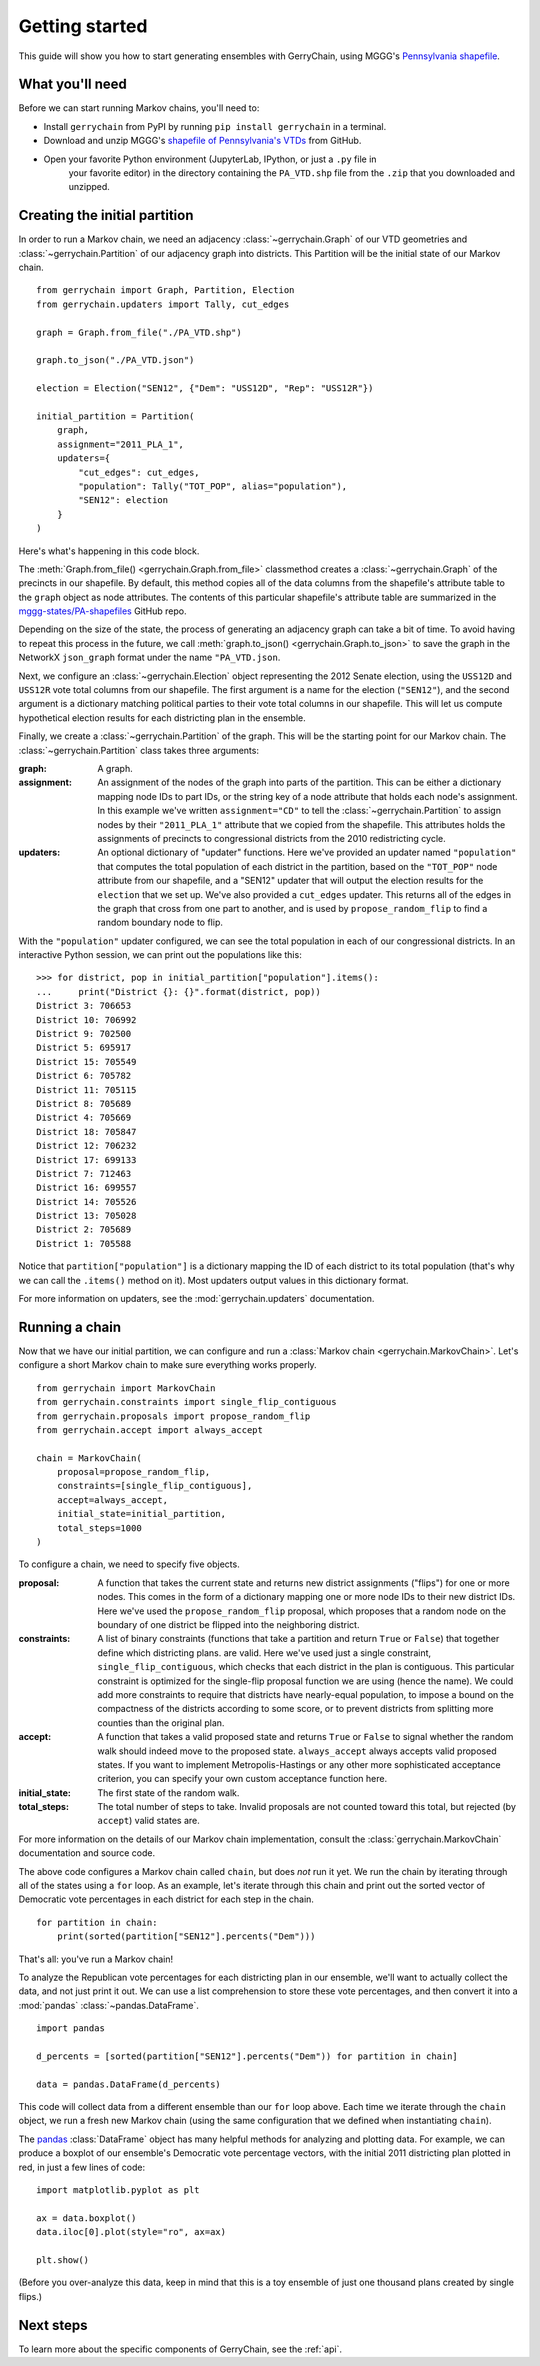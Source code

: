 .. _quickstart:

===============
Getting started
===============

This guide will show you how to start generating ensembles with GerryChain, using MGGG's
`Pennsylvania shapefile`_.

.. _Pennsylvania shapefile: https://github.com/mggg-states/PA-shapefiles/

What you'll need
================

Before we can start running Markov chains, you'll need to:

* Install ``gerrychain`` from PyPI by running ``pip install gerrychain`` in a terminal.
* Download and unzip MGGG's `shapefile of Pennsylvania's VTDs`_ from GitHub.
* Open your favorite Python environment (JupyterLab, IPython, or just a ``.py`` file in
    your favorite editor) in the directory containing the ``PA_VTD.shp`` file
    from the ``.zip`` that you downloaded and unzipped.

.. _`shapefile of Pennsylvania's VTDs`: https://github.com/mggg-states/PA-shapefiles/blob/master/PA/PA_VTD.zip

.. TODO: conda instructions

Creating the initial partition
==============================

In order to run a Markov chain, we need an
adjacency :class:`~gerrychain.Graph` of our VTD geometries and
:class:`~gerrychain.Partition` of our adjacency graph into districts. This Partition
will be the initial state of our Markov chain. ::

    from gerrychain import Graph, Partition, Election
    from gerrychain.updaters import Tally, cut_edges

    graph = Graph.from_file("./PA_VTD.shp")

    graph.to_json("./PA_VTD.json")

    election = Election("SEN12", {"Dem": "USS12D", "Rep": "USS12R"})

    initial_partition = Partition(
        graph,
        assignment="2011_PLA_1",
        updaters={
            "cut_edges": cut_edges,
            "population": Tally("TOT_POP", alias="population"),
            "SEN12": election
        }
    )

Here's what's happening in this code block.

The :meth:`Graph.from_file() <gerrychain.Graph.from_file>` classmethod creates a
:class:`~gerrychain.Graph` of the precincts in our shapefile. By default, this method
copies all of the data columns from the shapefile's attribute table to the ``graph`` object
as node attributes. The contents of this particular shapefile's attribute table are
summarized in the `mggg-states/PA-shapefiles <https://github.com/mggg-states/PA-shapefiles#metadata>`_
GitHub repo.
    
Depending on the size of the state, the process of generating an adjacency graph can
take a bit of time. To avoid having to repeat this process in the future, we call 
:meth:`graph.to_json() <gerrychain.Graph.to_json>` to save the graph
in the NetworkX ``json_graph`` format under the name ``"PA_VTD.json``.

Next, we configure an :class:`~gerrychain.Election` object representing the 2012 Senate election,
using the ``USS12D`` and ``USS12R`` vote total columns from our shapefile. The first argument
is a name for the election (``"SEN12"``), and the second argument is a dictionary matching political
parties to their vote total columns in our shapefile. This will let us compute
hypothetical election results for each districting plan in the ensemble.

Finally, we create a :class:`~gerrychain.Partition` of the graph.
This will be the starting point for our Markov chain. The :class:`~gerrychain.Partition` class
takes three arguments:

:graph: A graph.
:assignment: An assignment of the nodes of the graph into parts of the partition. This can be either
    a dictionary mapping node IDs to part IDs, or the string key of a node attribute that holds
    each node's assignment. In this example we've written ``assignment="CD"`` to tell the :class:`~gerrychain.Partition`
    to assign nodes by their ``"2011_PLA_1"`` attribute that we copied from the shapefile. This attributes holds the
    assignments of precincts to congressional districts from the 2010 redistricting cycle.
:updaters: An optional dictionary of "updater" functions. Here we've provided an updater named ``"population"`` that
    computes the total population of each district in the partition, based on the ``"TOT_POP"`` node attribute
    from our shapefile, and a "SEN12" updater that will output the election results for the ``election`` that we
    set up. We've also provided a ``cut_edges`` updater. This returns all of the edges in the graph
    that cross from one part to another, and is used by ``propose_random_flip`` to find a random boundary node to
    flip.

With the ``"population"`` updater configured, we can see the total population in each of our congressional districts.
In an interactive Python session, we can print out the populations like this::

    >>> for district, pop in initial_partition["population"].items():
    ...     print("District {}: {}".format(district, pop))
    District 3: 706653
    District 10: 706992
    District 9: 702500
    District 5: 695917
    District 15: 705549
    District 6: 705782
    District 11: 705115
    District 8: 705689
    District 4: 705669
    District 18: 705847
    District 12: 706232
    District 17: 699133
    District 7: 712463
    District 16: 699557
    District 14: 705526
    District 13: 705028
    District 2: 705689
    District 1: 705588

Notice that ``partition["population"]`` is a dictionary mapping the ID of each district to its total
population (that's why we can call the ``.items()`` method on it). Most updaters output values in this dictionary format.

For more information on updaters, see the :mod:`gerrychain.updaters` documentation.

Running a chain
===============

Now that we have our initial partition, we can configure and run a :class:`Markov chain <gerrychain.MarkovChain>`.
Let's configure a short Markov chain to make sure everything works properly. ::

    from gerrychain import MarkovChain
    from gerrychain.constraints import single_flip_contiguous
    from gerrychain.proposals import propose_random_flip
    from gerrychain.accept import always_accept

    chain = MarkovChain(
        proposal=propose_random_flip,
        constraints=[single_flip_contiguous],
        accept=always_accept,
        initial_state=initial_partition,
        total_steps=1000
    )

To configure a chain, we need to specify five objects.

:proposal: A function that takes the current state and returns new district assignments ("flips") for one
    or more nodes. This comes in the form of a dictionary mapping one or more node IDs to their new district IDs.
    Here we've used the ``propose_random_flip`` proposal, which proposes that a random node on the boundary of one
    district be flipped into the neighboring district.
:constraints: A list of binary constraints (functions that take a partition and return ``True`` or ``False``) that
    together define which districting plans. are valid. Here we've used just a single constraint, ``single_flip_contiguous``,
    which checks that each district in  the plan is contiguous. This particular constraint is
    optimized for the single-flip proposal function we are using (hence the name). We could add more
    constraints to require that districts have nearly-equal population, to impose a bound on the compactness of
    the districts according to some score, or to prevent districts from splitting more counties than the original plan.
:accept: A function that takes a valid proposed state and returns ``True`` or ``False`` to signal whether
    the random walk should indeed move to the proposed state. ``always_accept`` always accepts valid proposed states.
    If you want to implement Metropolis-Hastings or any other more sophisticated acceptance criterion, you can
    specify your own custom acceptance function here.
:initial_state: The first state of the random walk.
:total_steps: The total number of steps to take. Invalid proposals are not counted toward this total, but
    rejected (by ``accept``) valid states are.

For more information on the details of our Markov chain implementation, consult
the :class:`gerrychain.MarkovChain` documentation and source code.

The above code configures a Markov chain called ``chain``, but does *not* run it yet. We run the chain
by iterating through all of the states using a ``for`` loop. As an example, let's iterate through
this chain and print out the sorted vector of Democratic vote percentages in each district for each
step in the chain. ::

    for partition in chain:
        print(sorted(partition["SEN12"].percents("Dem")))

That's all: you've run a Markov chain!

To analyze the Republican vote percentages for each districting plan in our ensemble,
we'll want to actually collect the data, and not just print it out. We can use a list
comprehension to store these vote percentages, and then convert it into a :mod:`pandas`
:class:`~pandas.DataFrame`. ::

    import pandas

    d_percents = [sorted(partition["SEN12"].percents("Dem")) for partition in chain]

    data = pandas.DataFrame(d_percents)

This code will collect data from a different ensemble than our ``for`` loop above. Each time
we iterate through the ``chain`` object, we run a fresh new Markov chain (using the same
configuration that we defined when instantiating ``chain``).

The `pandas`_ :class:`DataFrame` object has many helpful methods for analyzing and plotting
data. For example, we can produce a boxplot of our ensemble's Democratic vote percentage
vectors, with the initial 2011 districting plan plotted in red, in just a few lines of code::

    import matplotlib.pyplot as plt
    
    ax = data.boxplot()
    data.iloc[0].plot(style="ro", ax=ax)

    plt.show()

.. _`pandas`: https://pandas.pydata.org/

(Before you over-analyze this data, keep in mind that this is a toy ensemble of just
one thousand plans created by single flips.)

Next steps
==========

To learn more about the specific components of GerryChain, see the :ref:`api`.

.. proposals (recom), updaters, acceptance rules, scores